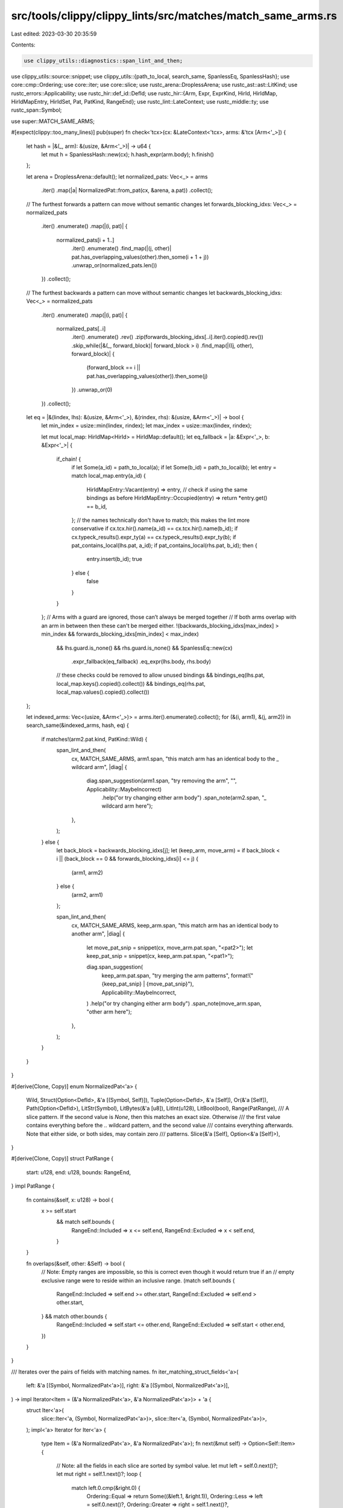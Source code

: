 src/tools/clippy/clippy_lints/src/matches/match_same_arms.rs
============================================================

Last edited: 2023-03-30 20:35:59

Contents:

.. code-block:: rs

    use clippy_utils::diagnostics::span_lint_and_then;
use clippy_utils::source::snippet;
use clippy_utils::{path_to_local, search_same, SpanlessEq, SpanlessHash};
use core::cmp::Ordering;
use core::iter;
use core::slice;
use rustc_arena::DroplessArena;
use rustc_ast::ast::LitKind;
use rustc_errors::Applicability;
use rustc_hir::def_id::DefId;
use rustc_hir::{Arm, Expr, ExprKind, HirId, HirIdMap, HirIdMapEntry, HirIdSet, Pat, PatKind, RangeEnd};
use rustc_lint::LateContext;
use rustc_middle::ty;
use rustc_span::Symbol;

use super::MATCH_SAME_ARMS;

#[expect(clippy::too_many_lines)]
pub(super) fn check<'tcx>(cx: &LateContext<'tcx>, arms: &'tcx [Arm<'_>]) {
    let hash = |&(_, arm): &(usize, &Arm<'_>)| -> u64 {
        let mut h = SpanlessHash::new(cx);
        h.hash_expr(arm.body);
        h.finish()
    };

    let arena = DroplessArena::default();
    let normalized_pats: Vec<_> = arms
        .iter()
        .map(|a| NormalizedPat::from_pat(cx, &arena, a.pat))
        .collect();

    // The furthest forwards a pattern can move without semantic changes
    let forwards_blocking_idxs: Vec<_> = normalized_pats
        .iter()
        .enumerate()
        .map(|(i, pat)| {
            normalized_pats[i + 1..]
                .iter()
                .enumerate()
                .find_map(|(j, other)| pat.has_overlapping_values(other).then_some(i + 1 + j))
                .unwrap_or(normalized_pats.len())
        })
        .collect();

    // The furthest backwards a pattern can move without semantic changes
    let backwards_blocking_idxs: Vec<_> = normalized_pats
        .iter()
        .enumerate()
        .map(|(i, pat)| {
            normalized_pats[..i]
                .iter()
                .enumerate()
                .rev()
                .zip(forwards_blocking_idxs[..i].iter().copied().rev())
                .skip_while(|&(_, forward_block)| forward_block > i)
                .find_map(|((j, other), forward_block)| {
                    (forward_block == i || pat.has_overlapping_values(other)).then_some(j)
                })
                .unwrap_or(0)
        })
        .collect();

    let eq = |&(lindex, lhs): &(usize, &Arm<'_>), &(rindex, rhs): &(usize, &Arm<'_>)| -> bool {
        let min_index = usize::min(lindex, rindex);
        let max_index = usize::max(lindex, rindex);

        let mut local_map: HirIdMap<HirId> = HirIdMap::default();
        let eq_fallback = |a: &Expr<'_>, b: &Expr<'_>| {
            if_chain! {
                if let Some(a_id) = path_to_local(a);
                if let Some(b_id) = path_to_local(b);
                let entry = match local_map.entry(a_id) {
                    HirIdMapEntry::Vacant(entry) => entry,
                    // check if using the same bindings as before
                    HirIdMapEntry::Occupied(entry) => return *entry.get() == b_id,
                };
                // the names technically don't have to match; this makes the lint more conservative
                if cx.tcx.hir().name(a_id) == cx.tcx.hir().name(b_id);
                if cx.typeck_results().expr_ty(a) == cx.typeck_results().expr_ty(b);
                if pat_contains_local(lhs.pat, a_id);
                if pat_contains_local(rhs.pat, b_id);
                then {
                    entry.insert(b_id);
                    true
                } else {
                    false
                }
            }
        };
        // Arms with a guard are ignored, those can’t always be merged together
        // If both arms overlap with an arm in between then these can't be merged either.
        !(backwards_blocking_idxs[max_index] > min_index && forwards_blocking_idxs[min_index] < max_index)
                && lhs.guard.is_none()
                && rhs.guard.is_none()
                && SpanlessEq::new(cx)
                    .expr_fallback(eq_fallback)
                    .eq_expr(lhs.body, rhs.body)
                // these checks could be removed to allow unused bindings
                && bindings_eq(lhs.pat, local_map.keys().copied().collect())
                && bindings_eq(rhs.pat, local_map.values().copied().collect())
    };

    let indexed_arms: Vec<(usize, &Arm<'_>)> = arms.iter().enumerate().collect();
    for (&(i, arm1), &(j, arm2)) in search_same(&indexed_arms, hash, eq) {
        if matches!(arm2.pat.kind, PatKind::Wild) {
            span_lint_and_then(
                cx,
                MATCH_SAME_ARMS,
                arm1.span,
                "this match arm has an identical body to the `_` wildcard arm",
                |diag| {
                    diag.span_suggestion(arm1.span, "try removing the arm", "", Applicability::MaybeIncorrect)
                        .help("or try changing either arm body")
                        .span_note(arm2.span, "`_` wildcard arm here");
                },
            );
        } else {
            let back_block = backwards_blocking_idxs[j];
            let (keep_arm, move_arm) = if back_block < i || (back_block == 0 && forwards_blocking_idxs[i] <= j) {
                (arm1, arm2)
            } else {
                (arm2, arm1)
            };

            span_lint_and_then(
                cx,
                MATCH_SAME_ARMS,
                keep_arm.span,
                "this match arm has an identical body to another arm",
                |diag| {
                    let move_pat_snip = snippet(cx, move_arm.pat.span, "<pat2>");
                    let keep_pat_snip = snippet(cx, keep_arm.pat.span, "<pat1>");

                    diag.span_suggestion(
                        keep_arm.pat.span,
                        "try merging the arm patterns",
                        format!("{keep_pat_snip} | {move_pat_snip}"),
                        Applicability::MaybeIncorrect,
                    )
                    .help("or try changing either arm body")
                    .span_note(move_arm.span, "other arm here");
                },
            );
        }
    }
}

#[derive(Clone, Copy)]
enum NormalizedPat<'a> {
    Wild,
    Struct(Option<DefId>, &'a [(Symbol, Self)]),
    Tuple(Option<DefId>, &'a [Self]),
    Or(&'a [Self]),
    Path(Option<DefId>),
    LitStr(Symbol),
    LitBytes(&'a [u8]),
    LitInt(u128),
    LitBool(bool),
    Range(PatRange),
    /// A slice pattern. If the second value is `None`, then this matches an exact size. Otherwise
    /// the first value contains everything before the `..` wildcard pattern, and the second value
    /// contains everything afterwards. Note that either side, or both sides, may contain zero
    /// patterns.
    Slice(&'a [Self], Option<&'a [Self]>),
}

#[derive(Clone, Copy)]
struct PatRange {
    start: u128,
    end: u128,
    bounds: RangeEnd,
}
impl PatRange {
    fn contains(&self, x: u128) -> bool {
        x >= self.start
            && match self.bounds {
                RangeEnd::Included => x <= self.end,
                RangeEnd::Excluded => x < self.end,
            }
    }

    fn overlaps(&self, other: &Self) -> bool {
        // Note: Empty ranges are impossible, so this is correct even though it would return true if an
        // empty exclusive range were to reside within an inclusive range.
        (match self.bounds {
            RangeEnd::Included => self.end >= other.start,
            RangeEnd::Excluded => self.end > other.start,
        } && match other.bounds {
            RangeEnd::Included => self.start <= other.end,
            RangeEnd::Excluded => self.start < other.end,
        })
    }
}

/// Iterates over the pairs of fields with matching names.
fn iter_matching_struct_fields<'a>(
    left: &'a [(Symbol, NormalizedPat<'a>)],
    right: &'a [(Symbol, NormalizedPat<'a>)],
) -> impl Iterator<Item = (&'a NormalizedPat<'a>, &'a NormalizedPat<'a>)> + 'a {
    struct Iter<'a>(
        slice::Iter<'a, (Symbol, NormalizedPat<'a>)>,
        slice::Iter<'a, (Symbol, NormalizedPat<'a>)>,
    );
    impl<'a> Iterator for Iter<'a> {
        type Item = (&'a NormalizedPat<'a>, &'a NormalizedPat<'a>);
        fn next(&mut self) -> Option<Self::Item> {
            // Note: all the fields in each slice are sorted by symbol value.
            let mut left = self.0.next()?;
            let mut right = self.1.next()?;
            loop {
                match left.0.cmp(&right.0) {
                    Ordering::Equal => return Some((&left.1, &right.1)),
                    Ordering::Less => left = self.0.next()?,
                    Ordering::Greater => right = self.1.next()?,
                }
            }
        }
    }
    Iter(left.iter(), right.iter())
}

#[expect(clippy::similar_names)]
impl<'a> NormalizedPat<'a> {
    fn from_pat(cx: &LateContext<'_>, arena: &'a DroplessArena, pat: &'a Pat<'_>) -> Self {
        match pat.kind {
            PatKind::Wild | PatKind::Binding(.., None) => Self::Wild,
            PatKind::Binding(.., Some(pat)) | PatKind::Box(pat) | PatKind::Ref(pat, _) => {
                Self::from_pat(cx, arena, pat)
            },
            PatKind::Struct(ref path, fields, _) => {
                let fields =
                    arena.alloc_from_iter(fields.iter().map(|f| (f.ident.name, Self::from_pat(cx, arena, f.pat))));
                fields.sort_by_key(|&(name, _)| name);
                Self::Struct(cx.qpath_res(path, pat.hir_id).opt_def_id(), fields)
            },
            PatKind::TupleStruct(ref path, pats, wild_idx) => {
                let Some(adt) = cx.typeck_results().pat_ty(pat).ty_adt_def() else {
                    return Self::Wild
                };
                let (var_id, variant) = if adt.is_enum() {
                    match cx.qpath_res(path, pat.hir_id).opt_def_id() {
                        Some(x) => (Some(x), adt.variant_with_ctor_id(x)),
                        None => return Self::Wild,
                    }
                } else {
                    (None, adt.non_enum_variant())
                };
                let (front, back) = match wild_idx.as_opt_usize() {
                    Some(i) => pats.split_at(i),
                    None => (pats, [].as_slice()),
                };
                let pats = arena.alloc_from_iter(
                    front
                        .iter()
                        .map(|pat| Self::from_pat(cx, arena, pat))
                        .chain(iter::repeat_with(|| Self::Wild).take(variant.fields.len() - pats.len()))
                        .chain(back.iter().map(|pat| Self::from_pat(cx, arena, pat))),
                );
                Self::Tuple(var_id, pats)
            },
            PatKind::Or(pats) => Self::Or(arena.alloc_from_iter(pats.iter().map(|pat| Self::from_pat(cx, arena, pat)))),
            PatKind::Path(ref path) => Self::Path(cx.qpath_res(path, pat.hir_id).opt_def_id()),
            PatKind::Tuple(pats, wild_idx) => {
                let field_count = match cx.typeck_results().pat_ty(pat).kind() {
                    ty::Tuple(subs) => subs.len(),
                    _ => return Self::Wild,
                };
                let (front, back) = match wild_idx.as_opt_usize() {
                    Some(i) => pats.split_at(i),
                    None => (pats, [].as_slice()),
                };
                let pats = arena.alloc_from_iter(
                    front
                        .iter()
                        .map(|pat| Self::from_pat(cx, arena, pat))
                        .chain(iter::repeat_with(|| Self::Wild).take(field_count - pats.len()))
                        .chain(back.iter().map(|pat| Self::from_pat(cx, arena, pat))),
                );
                Self::Tuple(None, pats)
            },
            PatKind::Lit(e) => match &e.kind {
                // TODO: Handle negative integers. They're currently treated as a wild match.
                ExprKind::Lit(lit) => match lit.node {
                    LitKind::Str(sym, _) => Self::LitStr(sym),
                    LitKind::ByteStr(ref bytes, _) => Self::LitBytes(bytes),
                    LitKind::Byte(val) => Self::LitInt(val.into()),
                    LitKind::Char(val) => Self::LitInt(val.into()),
                    LitKind::Int(val, _) => Self::LitInt(val),
                    LitKind::Bool(val) => Self::LitBool(val),
                    LitKind::Float(..) | LitKind::Err => Self::Wild,
                },
                _ => Self::Wild,
            },
            PatKind::Range(start, end, bounds) => {
                // TODO: Handle negative integers. They're currently treated as a wild match.
                let start = match start {
                    None => 0,
                    Some(e) => match &e.kind {
                        ExprKind::Lit(lit) => match lit.node {
                            LitKind::Int(val, _) => val,
                            LitKind::Char(val) => val.into(),
                            LitKind::Byte(val) => val.into(),
                            _ => return Self::Wild,
                        },
                        _ => return Self::Wild,
                    },
                };
                let (end, bounds) = match end {
                    None => (u128::MAX, RangeEnd::Included),
                    Some(e) => match &e.kind {
                        ExprKind::Lit(lit) => match lit.node {
                            LitKind::Int(val, _) => (val, bounds),
                            LitKind::Char(val) => (val.into(), bounds),
                            LitKind::Byte(val) => (val.into(), bounds),
                            _ => return Self::Wild,
                        },
                        _ => return Self::Wild,
                    },
                };
                Self::Range(PatRange { start, end, bounds })
            },
            PatKind::Slice(front, wild_pat, back) => Self::Slice(
                arena.alloc_from_iter(front.iter().map(|pat| Self::from_pat(cx, arena, pat))),
                wild_pat.map(|_| &*arena.alloc_from_iter(back.iter().map(|pat| Self::from_pat(cx, arena, pat)))),
            ),
        }
    }

    /// Checks if two patterns overlap in the values they can match assuming they are for the same
    /// type.
    fn has_overlapping_values(&self, other: &Self) -> bool {
        match (*self, *other) {
            (Self::Wild, _) | (_, Self::Wild) => true,
            (Self::Or(pats), ref other) | (ref other, Self::Or(pats)) => {
                pats.iter().any(|pat| pat.has_overlapping_values(other))
            },
            (Self::Struct(lpath, lfields), Self::Struct(rpath, rfields)) => {
                if lpath != rpath {
                    return false;
                }
                iter_matching_struct_fields(lfields, rfields).all(|(lpat, rpat)| lpat.has_overlapping_values(rpat))
            },
            (Self::Tuple(lpath, lpats), Self::Tuple(rpath, rpats)) => {
                if lpath != rpath {
                    return false;
                }
                lpats
                    .iter()
                    .zip(rpats.iter())
                    .all(|(lpat, rpat)| lpat.has_overlapping_values(rpat))
            },
            (Self::Path(x), Self::Path(y)) => x == y,
            (Self::LitStr(x), Self::LitStr(y)) => x == y,
            (Self::LitBytes(x), Self::LitBytes(y)) => x == y,
            (Self::LitInt(x), Self::LitInt(y)) => x == y,
            (Self::LitBool(x), Self::LitBool(y)) => x == y,
            (Self::Range(ref x), Self::Range(ref y)) => x.overlaps(y),
            (Self::Range(ref range), Self::LitInt(x)) | (Self::LitInt(x), Self::Range(ref range)) => range.contains(x),
            (Self::Slice(lpats, None), Self::Slice(rpats, None)) => {
                lpats.len() == rpats.len() && lpats.iter().zip(rpats.iter()).all(|(x, y)| x.has_overlapping_values(y))
            },
            (Self::Slice(pats, None), Self::Slice(front, Some(back)))
            | (Self::Slice(front, Some(back)), Self::Slice(pats, None)) => {
                // Here `pats` is an exact size match. If the combined lengths of `front` and `back` are greater
                // then the minimum length required will be greater than the length of `pats`.
                if pats.len() < front.len() + back.len() {
                    return false;
                }
                pats[..front.len()]
                    .iter()
                    .zip(front.iter())
                    .chain(pats[pats.len() - back.len()..].iter().zip(back.iter()))
                    .all(|(x, y)| x.has_overlapping_values(y))
            },
            (Self::Slice(lfront, Some(lback)), Self::Slice(rfront, Some(rback))) => lfront
                .iter()
                .zip(rfront.iter())
                .chain(lback.iter().rev().zip(rback.iter().rev()))
                .all(|(x, y)| x.has_overlapping_values(y)),

            // Enums can mix unit variants with tuple/struct variants. These can never overlap.
            (Self::Path(_), Self::Tuple(..) | Self::Struct(..))
            | (Self::Tuple(..) | Self::Struct(..), Self::Path(_)) => false,

            // Tuples can be matched like a struct.
            (Self::Tuple(x, _), Self::Struct(y, _)) | (Self::Struct(x, _), Self::Tuple(y, _)) => {
                // TODO: check fields here.
                x == y
            },

            // TODO: Lit* with Path, Range with Path, LitBytes with Slice
            _ => true,
        }
    }
}

fn pat_contains_local(pat: &Pat<'_>, id: HirId) -> bool {
    let mut result = false;
    pat.walk_short(|p| {
        result |= matches!(p.kind, PatKind::Binding(_, binding_id, ..) if binding_id == id);
        !result
    });
    result
}

/// Returns true if all the bindings in the `Pat` are in `ids` and vice versa
fn bindings_eq(pat: &Pat<'_>, mut ids: HirIdSet) -> bool {
    let mut result = true;
    pat.each_binding_or_first(&mut |_, id, _, _| result &= ids.remove(&id));
    result && ids.is_empty()
}


